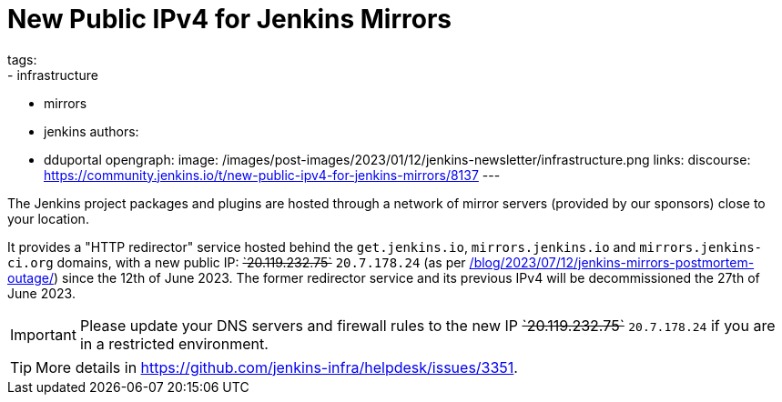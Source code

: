 = New Public IPv4 for Jenkins Mirrors
tags:
- infrastructure
- mirrors
- jenkins
authors:
- dduportal
opengraph:
  image: /images/post-images/2023/01/12/jenkins-newsletter/infrastructure.png
links:
  discourse: https://community.jenkins.io/t/new-public-ipv4-for-jenkins-mirrors/8137
---

The Jenkins project packages and plugins are hosted through a network of mirror servers (provided by our sponsors) close to your location.

It provides a "HTTP redirector" service hosted behind the `get.jenkins.io`, `mirrors.jenkins.io` and `mirrors.jenkins-ci.org` domains, with a new public IP: +++<s>`20.119.232.75`</s>+++ `20.7.178.24` (as per link:/blog/2023/07/12/jenkins-mirrors-postmortem-outage/[]) since the 12th of June 2023.
The former redirector service and its previous IPv4 will be decommissioned the 27th of June 2023.

IMPORTANT: Please update your DNS servers and firewall rules to the new IP +++<s>`20.119.232.75`</s>+++ `20.7.178.24` if you are in a restricted environment.

TIP: More details in https://github.com/jenkins-infra/helpdesk/issues/3351.
